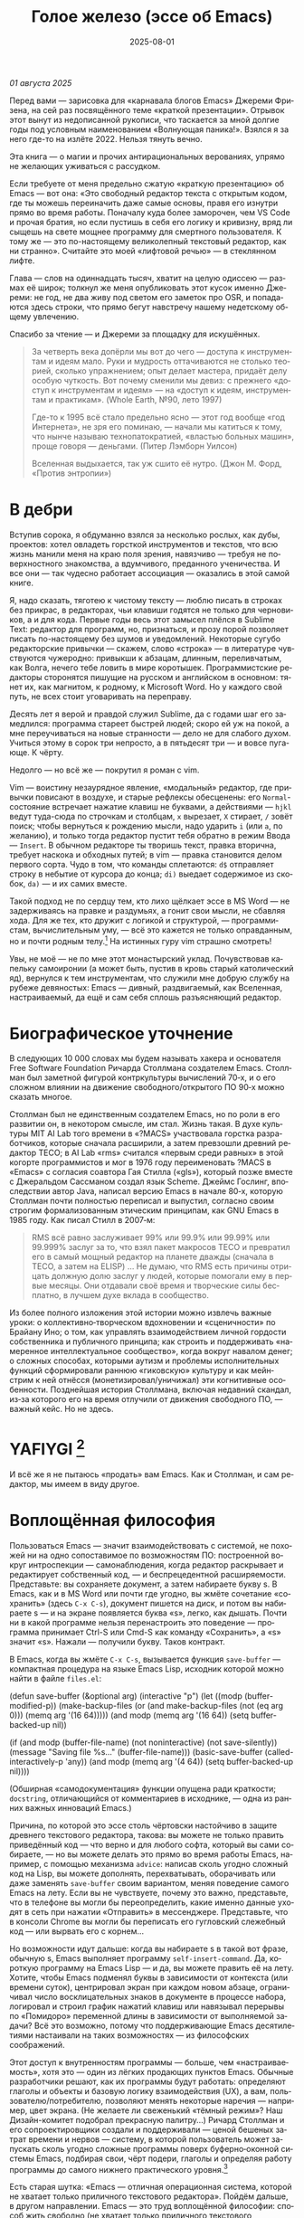 #+title: Голое железо (эссе об Emacs)
#+date: 2025-08-01
#+language: ru

/01 августа 2025/

Перед вами — зарисовка для «карнавала блогов Emacs» Джереми Фризена, на сей раз посвящённого теме «краткой презентации». Отрывок этот вынут из недописанной рукописи, что таскается за мной долгие годы под условным наименованием «Волнующая паника!». Взялся я за него где-то на излёте 2022. Нельзя тянуть вечно.

Эта книга — о магии и прочих антирациональных верованиях, упрямо не желающих уживаться с рассудком.

Если требуете от меня предельно сжатую «краткую презентацию» об Emacs — вот она: «Это свободный редактор текста с открытым кодом, где ты можешь переиначить даже самые основы, правя его изнутри прямо во время работы. Поначалу куда более заморочен, чем VS Code и прочая братия, но если пустишь в себя его логику и кривизну, вряд ли сыщешь на свете мощнее программу для смертного пользователя. К тому же — это по-настоящему великолепный текстовый редактор, как ни странно». Считайте это моей «лифтовой речью» — в стеклянном лифте.

Глава — слов на одиннадцать тысяч, хватит на целую одиссею — размах её широк; толкнул же меня опубликовать этот кусок именно Джереми: не год, не два живу под светом его заметок про OSR, и попадаются здесь строки, что прямо бегут навстречу нашему недетскому общему увлечению.

Спасибо за чтение — и Джереми за площадку для искушённых.

#+begin_quote
За четверть века допёрли мы вот до чего — доступа к инструментам и идеям мало. Руки и мудрость оттачиваются не столько теорией, сколько упражнением; опыт делает мастера, придаёт делу особую чуткость. Вот почему сменили мы девиз: с прежнего «доступ к инструментам и идеям» — на «доступ к идеям, инструментам и практикам». (Whole Earth, №90, лето 1997)

Где-то к 1995 всё стало предельно ясно — этот год вообще «год Интернета», не зря его поминаю, — начали мы катиться к тому, что нынче называю технопатократией, «властью больных машин», проще говоря — деньгами. (Питер Лэмборн Уилсон)

Вселенная выдыхается, так уж сшито её нутро. (Джон М. Форд, «Против энтропии»)
#+end_quote

* В дебри

Вступив сорока, я обдуманно взялся за несколько рослых, как дубы, проектов: хотел овладеть горсткой инструментов и текстов, что всю жизнь манили меня на краю поля зрения, навязчиво — требуя не поверхностного знакомства, а вдумчивого, преданного ученичества. И все они — так чудесно работает ассоциация — оказались в этой самой книге.

Я, надо сказать, тяготею к чистому тексту — люблю писать в строках без прикрас, в редакторах, чьи клавиши годятся не только для черновиков, а и для кода. Первые годы весь этот замысел плёлся в Sublime Text: редактор для программ, но, признаться, и прозу порой позволяет писать по-настоящему без шумов и уведомлений. Некоторые сугубо редакторские привычки — скажем, слово «строка» — в литературе чувствуются чужеродно: привыкши к абзацам, длинным, переливчатым, как Волга, нечего тебе ловить в мире коротышек. Программистские редакторы сторонятся пишущие на русском и английском в основном: тянет их, как магнитом, к родному, к Microsoft Word. Но у каждого свой путь, не всех стоит уговаривать на переправу.

Десять лет я верой и правдой служил Sublime, да с годами шаг его замедлился: программа стареет быстрей людей; скоро ей уж на покой, а мне переучиваться на новые странности — дело не для слабого духом. Учиться этому в сорок три непросто, а в пятьдесят три — и вовсе пугающе. К чёрту.

Недолго — но всё же — покрутил я роман с vim.

Vim — воистину незаурядное явление, «модальный» редактор, где привычки повисают в воздухе, и старые рефлексы обесценены: его ~Normal~-состояние встречает нажатие клавиш не буквами, а действиями — ~hjkl~ ведут туда-сюда по строчкам и столбцам, ~x~ вырезает, ~X~ стирает, ~/~ зовёт поиск; чтобы вернуться к рождению мысли, надо ударить ~i~ (или ~a~, по желанию), и только тогда редактор пустит тебя обратно в режим Ввода — ~Insert~. В обычном редакторе ты творишь текст, правка вторична, требует наскока и обходных путей; в vim — правка становится делом первого сорта. Чудо в том, что команды сплетаются: ~d$~ отправляет строку в небытие от курсора до конца; ~di)~ выедает содержимое из скобок, ~da)~ — и их самих вместе.

Такой подход не по сердцу тем, кто лихо щёлкает эссе в MS Word — не задерживаясь на правке и раздумьях, а гонит свои мысли, не сбавляя хода. Для же тех, кто дружит с логикой и структурой, — программистам, вычислительным уму, — всё это кажется не только оправданным, но и почти родным телу.[fn:2] На истинных гуру vim страшно смотреть!

Увы, не моё — не по мне этот монастырский уклад. Почувствовав капельку самоиронии (а может быть, пустив в кровь старый католический яд), вернулся к тем инструментам, что служили мне добрую службу на рубеже девяностых: Emacs — дивный, раздвигаемый, как Вселенная, настраиваемый, да ещё и сам себя сплошь разъясняющий редактор.

* Биографическое уточнение

В следующих 10 000 словах мы будем называть хакера и основателя Free Software Foundation Ричарда Столлмана создателем Emacs. Столлман был заметной фигурой контркультуры вычислений 70‑х, и о его сложном влиянии на движение свободного/открытого ПО 90‑х можно сказать многое.

Столлман был не единственным создателем Emacs, но по роли в его развитии он, в некотором смысле, им стал. Жизнь такая. В духе культуры MIT AI Lab того времени в «?MACS» участвовала горстка разработчиков, которые сначала расширили, а затем превзошли древний редактор TECO; в AI Lab «rms» считался «первым среди равных» в этой когорте программистов и мог в 1976 году переименовать ?MACS в «Emacs» с согласия соавтора Гая Стилла («gls»), который позже вместе с Джеральдом Сассманом создал язык Scheme. Джеймс Гослинг, впоследствии автор Java, написал версию Emacs в начале 80‑х, которую Столлман почти полностью переписал и выпустил, согласно своим строгим формализованным этическим принципам, как GNU Emacs в 1985 году. Как писал Стилл в 2007‑м:

#+begin_quote
RMS всё равно заслуживает 99% или 99.9% или 99.99% или 99.999% заслуг за то, что взял пакет макросов TECO и превратил его в самый мощный редактор на планете дважды (сначала в TECO, а затем на ELISP) … Не думаю, что RMS есть причины отрицать должную долю заслуг у людей, которые помогали ему в первые месяцы. Они отдавали своё время и творческие силы бесплатно, в лучшем духе вклада в сообщество.
#+end_quote

Из более полного изложения этой истории можно извлечь важные уроки: о коллективно‑творческом вдохновении и «сценичности» по Брайану Ино; о том, как управлять взаимодействием личной гордости собственника и публичного принципа; как строить и поддерживать «намеренное интеллектуальное сообщество», когда вокруг навалом денег; о сложных способах, которыми аутизм и проблемы исполнительных функций сформировали раннюю «гиковскую» культуру и как мейнстрим к ней отнёсся (монетизировал/уничижал) эти когнитивные особенности. Позднейшая история Столлмана, включая недавний скандал, из‑за которого его на время отлучили от движения свободного ПО, — важный кейс. Но не здесь.

* YAFIYGI [fn:yafiygi]

[fn:yafiygi] Акроним от «You Asked For It, You Got It» — «Сам просил, сам и получай». В жаргоне Emacs: «хотел полной настраиваемости — получи всю ответственность за неё».

У Emacs репутация медленного, корявого, древнего, непостижимого, излишне сложного, эргономически катастрофического и просто уродливого. Всё это неверно, хотя понятно, откуда берётся такое впечатление:

- Новички в Emacs делают всё медленно, потому что им непривычно и внешне он аскетичен, т. е. «опорных лесов» для новичков нет
- Его текстовая суровость и непонятный частный жаргон («kill» вместо «cut»? «window» — это не окно?) создают впечатление древнего софта, хотя он постоянно шлифуется
- Последовательности клавиш[fn:3] — напр. ~C‑c C‑a f~, ~C‑x C‑f~ для открытия файла — и непривычны, и громоздки, чуть слишком сложны для частого использования, будто написаны под инопланетные клавиатуры[fn:4] (и руки); эргономика даже базовых команд Emacs кажется безумной, а обнаруживаемость[fn:5] — кошмар
- Элементы UI на обычном языке в Emacs странно другие; все его частные идиомы выглядят сложнее или просто произвольно причудливы по сравнению с консенсусным языком коммерческого ПО. Разделите кадр («кадр (frame)» при первом упоминании; далее — «фрейм») пополам (т. е. на два «окна» — окна Emacs) и «убейте» (закройте, kill) одно — и оба исчезнут по вполне логичным причинам, которые для непосвящённых смысла не имеют[fn:6]
- А для современного глаза визуал Emacs — от стены ASCII в терминале до нелепых вкладок — выглядит некрасиво, а это поднимается от вопроса вкуса до религии у тех, кто под «утончённостью» понимает причёсанный вид и правильные слова, а не работу

Короче говоря, как Дрю Бэрримор, Emacs примерно 50 лет, и он так и выглядит, а пользователи, пришедшие из современного коммерческого софта, — как городские жильцы, которых заставили вытащить микроволновки из розеток и вспомнить про огонь. Микроволновки делают сложное проще, медленное быстрее, плохое терпимее, но без других инструментов они не приготовят хороший обед; к тому же, когда поднимется море и погаснет свет, микроволновка будет бесполезна — разве что домиком для мелких питомцев. Огонь остаётся.

#+begin_quote
Огня не имея, не властвовать.
#+end_quote

И всё же я не пытаюсь «продать» вам Emacs. Как и Столлман, и сам редактор, мы имеем в виду другое.

* Воплощённая философия

Пользоваться Emacs — значит взаимодействовать с системой, не похожей ни на одно сопоставимое по возможностям ПО: построенной вокруг интроспекции — самонаблюдения, когда редактор раскрывает и редактирует собственный код, — и беспрецедентной расширяемости. Представьте: вы сохраняете документ, а затем набираете букву s. В Emacs, как и в MS Word или почти где угодно, вы жмёте сочетание «сохранить» (здесь ~C‑x C‑s~), документ пишется на диск, и потом вы набираете s — и на экране появляется буква «s», легко, как дышать. Почти ни в какой программе нельзя перенастроить это поведение — программа принимает Ctrl-S или Cmd-S как команду «Сохранить», а «s» значит «s». Нажали — получили букву. Таков контракт.

В Emacs, когда вы жмёте ~C‑x C‑s~, вызывается функция ~save-buffer~ — компактная процедура на языке Emacs Lisp, исходник которой можно найти в файле ~files.el~:

#+begin_src elisp
(defun save-buffer (&optional arg)
 (interactive "p")
  (let ((modp (buffer-modified-p))
    (make-backup-files (or (and make-backup-files (not (eq arg 0)))
                   (memq arg '(16 64)))))
    (and modp (memq arg '(16 64)) (setq buffer-backed-up nil))

    (if (and modp
             (buffer-file-name)
             (not noninteractive)
             (not save-silently))
    (message "Saving file %s..." (buffer-file-name)))
    (basic-save-buffer (called-interactively-p 'any))
    (and modp (memq arg '(4 64)) (setq buffer-backed-up nil))))

(Обширная «самодокументация» функции опущена ради краткости; ~docstring~, отличающийся от комментариев в исходнике, — одна из ранних важных инноваций Emacs.)
    
Причина, по которой это эссе столь чёртовски настойчиво в защите древнего текстового редактора, такова: вы можете не только править приведённый код — что верно и для любого софта, который вы сами собираете, — но вы можете делать это прямо во время работы Emacs, например, с помощью механизма ~advice~: написав сколь угодно сложный код на Lisp, вы можете дополнять, перехватывать, оборачивать или даже заменять ~save-buffer~ своим вариантом, меняя поведение самого Emacs на лету. Если вы не чувствуете, почему это важно, представьте, что в телефоне вы могли бы переопределить, какие именно данные уходят в сеть при нажатии «Отправить» в мессенджере. Представьте, что в консоли Chrome вы могли бы переписать его гугловский слежебный код — или вырвать его с корнем…

Но возможности идут дальше: когда вы набираете s в такой вот фразе, обычную s, Emacs выполняет программу ~self-insert-command~. Да, короткую программу на Emacs Lisp — и да, вы можете править её на лету.
Хотите, чтобы Emacs подменял буквы в зависимости от контекста (или времени суток), центрировал экран при каждом новом абзаце, ограничивал число восклицательных знаков в документе в процессе набора, логировал и строил график нажатий клавиш или навязывал перерывы по «Помидоро» переменной длины в зависимости от выполняемой задачи? Всё это возможно, потому что поддерживающие Emacs десятилетиями настаивали на таких возможностях — из философских соображений.

Этот доступ к внутренностям программы — больше, чем «настраиваемость», хотя это — один из лёгких продающих пунктов Emacs. Обычные разработчики решают, как их программы будут работать: определяют глаголы и объекты и базовую логику взаимодействия (UX), а вам, пользователю/потребителю, позволяют менять некоторые наречия — например, цвет экрана. (Не желаете ли свеженький «тёмный режим»? Наш Дизайн-комитет подобрал прекрасную палитру…) Ричард Столлман и его сопроектировщики создали и поддерживали — ценой бешеных затрат времени и нервов — систему, в которой пользователь может запускать сколь угодно сложные программы поверх буферно‑оконной системы Emacs, подбирая свои, чёрт подери, глаголы и определяя работу программы до самого нижнего практического уровня.[fn:7]

Есть старая шутка: «Emacs — отличная операционная система, которой не хватает только приличного текстового редактора». Пойдём дальше, в другом направлении. Emacs — это труд воплощённой философии: способ жить свободно (не хватает только приличного текстового редактора).

Его установки — намеренные и фундаментальные: Emacs — свободный проект под эгидой Free Software Foundation Ричарда Столлмана, организации, посвящённой радикальному тезису: скачав программу, вы должны иметь возможность делать с ней всё, на что способны. Иначе говоря: вы обязаны владеть и контролировать свои данные и своё ПО, а оно никоим образом не должно контролировать вас. Free — и как «пиво», и как «слово» (free as in beer, free as in speech). Способы, которыми Фонд проводит свои принципы, могут показаться драконовскими: например, чтобы внести код в ядро Emacs, вы должны явно (и хлопотно) отказаться от «прав интеллектуальной собственности». Ну, делать правильно — долго.

Emacs артикулирует философию свободы, согласно которой человек не по‑настоящему свободен, если у него нет полной приватности и полного контроля над своими инструментами. Поэтому Emacs прозрачен для изучения и интроспекции до самого голого железа — до нижнего уровня C‑кода. Несмотря на сложность инструмента и среды вычисления, от пользователя ничего не утаивается. Программа специально построена, чтобы обеспечивать такую интроспекцию; она предназначена не столько для редактирования текста — в чём хороша, — сколько для предоставления (воплощения) контроля над вычислением, прямо противоположного современным «огороженным садам». (Попробуйте достать сторонние запчасти для своей Tesla.) Эта установка жизненно важна и крайне необычна в нашу эпоху, когда и аппаратные хакеры, и позёры носят футболки «I VIOLATE WARRANTIES» как знак гордого несогласия. Но она полностью в духе 70‑х — движения за освободительные персональные вычисления, за создание и распространение инструментов для роста человеческого здоровья и возможностей, а не для выжимания из нас рекламных денег. (Силиконовая долина просто отказалась от этого этоса, что одна из причин, почему создатель Emacs Столлман вызывает насмешки позёров.)

Вы можете сыграть в «Тетрис» в буфере Emacs, потому что возможное — дозволено; и да, по какой‑то дурацкой причине «Тетрис» встроен. 
(Попробуйте ~M‑x tetris~.)[fn:8]

Мы говорим о сложной программной системе — по сути рантайме Lisp, то есть программе для запуска других программ — у которой мощный редактор текста — главный, но не единственный смысл.

#+begin_quote
Я вижу Emacs по сути двумя вещами: программируемым рантаймом и маяком свободного ПО. (Мурило Перейра)
#+end_quote
Задача программы — дать, обеспечить эмансипирующий опыт автономных вычислений. Сознание — это то, что делают тела, а инструменты расширяют связку «тело‑ум»: контроль над инструментами[fn:9] — это свобода.

Даже если вы не считаете вычисление разновидностью «внешней не‑нейронной когнитивной деятельности» — а уж тем более если считаете, — Emacs можно понимать как уникальный инструмент свободного мышления, то есть воображательного усилия, ограниченного только мастерством владения средствами и техниками, наделённого силой и не принуждаемого. Непроницаемый для непосвящённых, со своими сложными «заклинаниями», Emacs обнимает техники когнитивного преобразования, не сводящиеся к земной задаче «редактирования текстов». Вы не по‑настоящему пользуетесь программой, пока не начнёте думать, как она — после чего трудно представить, что вы будете пользоваться чем‑то другим, если только не вынудят, потому что прочий «подобный» софт скован более‑менее благонамеренными рамками заданности и продаёт часть свободы за мгновенную пользу, то есть меняет полноту на удовлетворение. Emacs таков по философским причинам, и, оставаясь верным своим (то есть ФСФ, то есть Столлмана) принципам, он умудряется одновременно артикулировать систему убеждений и быть, без шуток, мощным инструментом, которым приятно пользоваться и овладевать. Когда старые волки всерьёз заявляют, что Emacs — единственная программа, которая им нужна в рабочий день, они имеют в виду, что это целая система (по сути «операционная система»), под сенью которой можно выполнять и прочую деятельность. Способ бытия.

Программист/ворчун Стив Йегги как‑то описал Emacs как

#+begin_quote
нечто среднее между Блокнотом Windows, операционкой с монолитным
ядром и Международной космической станцией… (Стив Йегги)
#+end_quote

…но другой сорт зануды, пожалуй, вспомнил бы не МКС, а замок Горменгаст — строение‑мир, инверсный дворец памяти, где метод loci не только запоминает, но и производит гротескную странность. Накапливается десятилетиями, едва держась как угасающая империя (или как орбитальная лаборатория), будто автокаталитичен, способен порождать внутри новые странные реальности. Бесконечен и едва самосодержащ.

(Мне вспоминается «Эджвуд» Джона Краули, мир «Пиранези» Сюзанны Кларк, дом Навидсонов — или LambdaMOO и его объект №17, Гостиная.)

И теперь, если вы с нами на протяжении «настоящей работы», вы снова должны подумать о «магии» — в частности, о магии как воображаемой (анти)системе. С акцентом на самоопределении, само‑перекройке, интроспекции и «любви под волей» вполне естественно рассматривать Emacs как разновидность магической системы — целую альтернативную область, требующую труда для осмысления, — и, однажды осмысленная, способную породить что угодно. Им можно править текстовые файлы, даже на человеческих языках,[fn:10] но это всё равно что «пользоваться магией», чтобы «сотворить приворот». Привороты — побочный продукт воображаемой трансформации мага; и если что вам нужно от магических изысканий — это чтобы кто‑то в вас влюбился, есть инструменты гораздо лучше, например внимательный живой разговор. Требуется много труда, чтобы Emacs «просто работал», но так и должно быть: изучение Emacs — как изучение Lisp или латыни, тантры или тарантеллы — само по себе не решает задач, а открывает новые способы их решения. (Скорее это мечта компьютерного учёного, чем прикладного инженера.) В Lisp нет «синтаксического сахара» — он ничего не прячет под собой, как лодка с прозрачным дном. На латыни уже не говорят, но почти все на Западе говорят на языках, к которым она открывает вход. Медитация не «сделает вас спокойным», но она может помочь понять, как обрести покой. Сила инструмента в том, что сильнее становитесь вы — более готовыми/способными взять подлинную ответственность за творчество, то есть более свободными.

Любое заклинание накладывается на заклинателя.

Магия «не работает», мы повторяем, — но она работает. Точнее: как только вы настроите свои dotfiles (сознание, магическую систему, набор инструментов) «как надо», вы сможете сделать всё, что изначально хотели, — но интереснее то, чего вам начнёт хотеться внутри этого, то, что вряд ли представит кто‑то hors-texte (даже если «вне текста» и есть).[fn:11] То, что становится возможным лишь в погружении, после (не)правильных инкантаций, открывающих нужное состояние. Вы отпускаете прежние желания и страх оценки — и обнаруживаете, что способны вообразить больше, чем знали. Отсюда различие между индустрией «персональных компьютеров» и движением «персональных вычислений»: первая — о покупке и использовании инструментов, второе — о трансформации и расширении «я» через их применение, о реализации человеческого потенциала… и как «побочный эффект» — о снижении тяги покупать дорогие потребтовары у обычных хищников. Почему, как думаете, Они убили это движение…?

* Текстомиры

#+begin_quote
Вот так он видит всё время, каждый день. Будто тут только мы, внутри, вместе. … И у нас только мы и есть. (Лекс Лютор)
#+end_quote
В 1995‑м я взял летний курс в Джонc Хопкинс под названием «Исследования текстовой виртуальной реальности» — о странных последствиях тогда ещё новых онлайновых «мульти‑юзерских подземелий/доменов» (MUD) — по сути многопользовательского Зорка в реальном времени. Набор чтения включал Скотта Букатмана, Марка Дери, «Нейроманта», «Виртуальное сообщество» Рейнгольда, «Изнасилование в киберпространстве» Диббелла. Вкупе с тем, что я читал тогда в свободное от пары время (Millennium Whole Earth Catalog, Principia Discordia, Revelation X, Usenet, ранняя Сеть) и с вызывавшим раннее половое созревание НФ‑скинфильмом «Особь» с канадской моделью/актрисой Наташей Хенстридж — это был опыт, изменивший жизнь.

В компьютерном классе JHU я узнал термин «multi‑user shared hallucination» («коллективная общая галлюцинация») или «MUSH»; изначально это было обозначение варианта MUD‑сервера, но в «настоящей работе» я употребляю его в разных контекстах, потому что — прямо скажем — он может описывать почти всё мне интересное, всё хорошее и клёвое. Хотя в курсе мы рассматривали прежде всего MOO (MUD Object‑Oriented), в те головокружительные дни Whole Earth ’Lectronic Link и «Декларации независимости киберпространства» Барлоу было логично воспринимать сам киберпространство — и глубоко странные культуры, самоорганизующиеся вокруг него — как одну и многие разновидности общей галлюцинации, распределённые техномагические эксперименты на границе виртуального пространства (внутреннего пространства/головного, не только сетевой подложки или словесной среды) и «мяса». Киберпространство было фантазией, ставшей действительностью — или, во всяком случае, сюр‑реальностью, напряжённым актом воображающей воли: сейчас это звучит глупо, но тогда смыслнее было говорить именно в таких терминах, насыщенных магическими возможностями, чем соглашаться на коммерческие или государственные предложения ограничить или присвоить эту границу‑песочницу для связанных умов. Конечно, эмансипаторные возможности раннего киберпространства сами были общей галлюцинацией, ср. также «шестидесятые» vs 1960‑е…

Любой акт коллективного рассказывания историй или фантастического созидания — партия в D&D или Nomic, магический ритуал, киберсекс, связь через доску Уиджи или таро, выдуманный диалог на форуме, политический митинг, импровизационная музыка или комедия — можно (нужно) мыслить как разновидность инкантации или волевого психотропизма: коллективная общая галлюцинация. В «настоящей работе» термин «storygames» применяется к некоторым оккультным практикам (напр. «чэннелинг» на доске уиджи у Джеймса Меррилла и Дэвида Джексона); здесь хочется подчеркнуть именно текстовую связь между такими технологиями — то, как разделённые миры, сделанные из слов, — точных и расплывчатых, индивидуальных и коллективных, формальных, лирических, музыкальных — похожи на магическую практику в том, как они деформируют восприятие и мышление вокруг фантастической реальности. Мемориальная словотворческая работа на расстоянии. Мы можем быть пересобраны из нереального вещества: помню, я расплакался, временно удалив своего персонажа на LambdaMOO где‑то в районе миллениума — актом набора команд для прыжка с воображаемой скалы у дома Лямбда; помнится, это было похожо на чью‑то смерть — не совсем «человека», но и не просто «аккаунт на чат‑сервере». Помню, как читал «Вирикониум» под Chip‑Meditation в лобби отеля Disney World, потом катался на «It’s a Small World» и думал — знал, — что мы провалились в историю, плывём через одушевлённые руины Вечерних Культур, и сам Харрисон (тегеус‑Кромис? или Великий Каир?) должен был проехать по тому же туннелю воображаемо, если не телесно; история, ещё не рассказанная, как‑то снова рассказывалась…

~keyboard-quit~ Чёрт, где это я? ~pop-to-mark-command~

В повседневном использовании Emacs есть качество призрачного лабиринта — звучит нелепо, но по‑честному оно так и ощущается — что связано мало с функцией программы и многое объясняет в её загадочной притягательности. Её культе. Причин полно: близость к древнему двигателю, непостижимые внутренне‑логичные движения руками для вызова команд, периодическое внезапное появление и исчезновение временных буферов, знание, что Emacs медленно обволок столько других программных систем («а что если мы сможем твитить прямо в редакторе? а если редактировать изображения?»), не теряя голода, аскетичный вид, сочетающийся с немыслимым богатством возможностей — чистая талассофобия — или, может, просто то, что Emacs в терминальном окне выглядит и ощущается, как «лабиринт из одинаковых извилистых ходов» из Zork. Отчасти это Emacs говорит на визуальном языке своего времени и места, невольно напоминая Zork (1977), Rogue (1980), MUD1 (1978). Издалека, спустя десятилетия, Emacs и прочие текстомиры обретают археофутуристическое качество — как увидеть иероглиф R2D2 на каменной стене гробницы Ковчега Завета. Читается как запись обо всём мыслимом в ином моменте, как «Греческие мифы» Грейвса — вариорум‑моделирование чужого ума: Emacs — виртуальная реальность. Точнее, текстовая VR; снова 1995, если я вообще оттуда уходил…

Язык команд LambdaMOO или Zork прост до неприличия — S, чтобы GO SOUTH, SAY ABC, чтобы сказать «ABC» слушателям — но как миф, глиф, «И‑цзин» или Lisp он намекает на скрытую имплицитную систему; это «миростроительство» инструментарного уровня, а не описательного или ссылочного — раскрытая структура аффордансов. Кто говорит «парсерзмеиным», мыслит мыслями парсера; парсер учит вас, как с ним говорить, что/как хотеть сказать, границам произносимого. Чертит дугу магического круга, сочетаемые ангельские руны. И вы стремитесь к настолько реальному опыту, насколько готовы — на какой глубине погружения. Ключевой шаг к мастерству — решиться испытывать эти границы, тестировать VR, пока не упрётесь в пузырь‑границу Трумана (границы фикции; четвёртую стену) — и, услышав полый голос Кристофа «ДУРАК», повернуть назад и на время снова стать историей — остаться частью магии, ставшей вашей, практики в новом знании. Учить новые правила, новый язык. (Субтайтл Zork III — «Dungeon Master», и угадайте, чью работу вы берёте на себя, когда выигрываете игру?)

#+begin_quote
Я покажу этим людям то, чего ты не хочешь, чтобы они видели. Я
покажу им мир без тебя… (Томас Андерсон)
#+end_quote

Мне нравится думать (должно быть так!) о «системном воображаемом» — игровой, искусной установке на парсинг и контроль динамики сложных систем, напр. в SimCity или, скажем, Nomic. Цель таких игр, я бы сказал, — «думать как система»: нащупать соответствие между вводом участника и откликом системы и применять его бегло, обитая в вынесенном когнитивном аппарате;12 может, яснее сказать: «чувствовать себя системой», соединиться с «вторым умом» в силиконе и ощущать поток информации как пульс, как хотение. Подумайте о «цеттелькастене», о симстим‑деках бритворукой Молли в «Нейроманте», как хакер Кейc (как и дьявол Смит в «Матрице») тащится от того, что занимает её тело… слёзы освобождения, когда Кейc вырывается из тюрьмы собственной плоти в абстрактный (бестелесный) ум матрицы у Гибсона или в заменитель сенсориума симстима. Мне хочется верить (и чем раньше, тем лучше!), что мы всё ещё говорим об Emacs. В симулятивной игре «заимствованный» ум‑тело нечеловеческий, и соматическое — даже эротическое — наслаждение в восшествии/восприятии чуждой мыслящей системы за пределами антрокатегорий. Мы узнаём эту логику блаженного диалогического подчинения в «мистическом разговоре» поэта Руми13 с его наставником Шамсом Тебризи — или (если вам ближе так) в том, как Пол Муад’Диб поглощает и вбирает свою предковую линию, мужскую и женскую, испив Воду Жизни. Молодые читатели, если такие есть: помните, как Люк говорит Рей «В тебе теперь живут тысячи поколений», и дальше она получает сверхсилы, но убивает своего парня на расстоянии и заканчивает фильм одна в пустыне среди призраков…? Психоделическое видение — антисистемный взгляд — делает вас странными, а это стоит. «Вот граница — и цена бессмертия».14

Работая на грани системы, уверенно на незнакомом языке — в зоне ближайшего развития — ощущаешь головокружение открытия и неизвестности за пределом привычной способности, щепотку ужаса под кожей; смелые не лишены страха, они смотрят ему в лицо. Прирождённая многозначность текста/слова создаёт забавную размытость у края текстомира. То же с лоу‑фай графикой, гулким звуком: чем менее точно медиум воспроизводит сообщение, тем больше ответственности на получателе за сотворение смысла — воображательное конструирование сообщения и стоящих за ним намерений: «сотворение» одновременно «узаконяет‑устанавливает» и «наполняет влагой». Вы сливаетесь с сообщением. Тайна в природе текста, в зазоре «медиум/месседж», и текстомиры — потому что они и есть и неизбежно не есть целиком на странице — всегда звучат/пахнут/видятся очень похоже на вас, Читатель(ей). Вы читаете тайну в бытие, в зазоры собственного восприятия и понимания; в интерактивном союзе с текстом (лексический «второй ум», внешняя система) вы затем переживаете эту тайну как конституирующую вас; всякий акт чтения или иной работы со словом опирается на надежду подобрать язык «достаточно правильно», не зная, что будет вызвано, если наложенные системы словоделания и смысла (явный и скрытый сон) чууууть не совпадут. Или совпадут. Вот странная мощь виртуальных мир‑слов: как они вцепляются в ваше воображение, вовлекают вас в сговор. Хотите вы того или нет.

Что такое группа без символов? Символы — вот размах.

Двадцать шесть букв, десять цифр, пригоршня завитков и черт, табуляция/слэш — из этого кривого дерева сделать мир? Порядок? Научить машину, что делать, как хотеть? Наложить чары? Телетайп? Рассказать историю?

~M‑x yank-pop~?

Это качество — кидать монетки в темноту, чтобы понять, откинут ли их назад призраки; нащупывать набор тайных правил воображаемой трансформации, нажимать кнопки на заброшенном звездолёте вдруг вдруг, чтобы он запустился и, может, долетел до древнейшего света во Вселенной; крутить ручку радио как раз так — свойственно вчерашним виртуальностям. Новому миру руин требуется иное — «дружественная потребителю» переводимость/адаптируемость для внешних рынков или эквивалент. Режим обучения или проваливай, tl;dr. Нет рынков для тайны; нет времени для мечтаний — это принадлежало менее продуктивному старому миру.

Я ожидаю, что оно заработает «из коробки».

Я ожидаю нулевой задержки.

Я ожидаю отождествления с героем. Уверен, автор тоже.

Скажи мне, о чём будешь говорить, потом скажи, потом скажи, о чём сказал.

Проведи меня через самообучающиеся занятия.

Дааа, мне это нужно через час, спасибо.

…всё это — полная противоположность плодотворной неточности магии, как порнография — противоположность эротике, а «спойлер» — «истории» (удивлению). Как система — софт, текстомир — чья цель решать за вас (ради вашего же блага), какие вопросы можно задавать, какие проблемы можно/нужно решать, — противоположность системе, цель которой — дать вам свободу, не зная, к чему это приведёт, если вообще приведёт. Доверяет вас морю. Свиваться со странностью системы — это и есть смысл («сначала изучи работу ~kill-ring~»), как и возможность вплести свою маленькую жизнь в другого человека и вокруг него — зачем ещё любить. Союз с другим, узнавание, резонанс, регуляция, ревизия.15 Значимая автономия — чудовищна, как сказал чьей‑то брат или другой — даже более чудовищна, чем печатать ~C‑x C‑f~, чтобы открыть файл…

Оно прямо здесь, ~defun save-buffer (&optional arg)~ — прямо тут, ответ иллюстрирован: «киллер‑фича» Emacs — интроспекция и ужасная свобода, которую она даёт: сделай своим, сделай собой, почини, сломай, узнай, иди дальше и внутрь — и когда мы говорим «Да, конечно, оно так, конечно, магия — это набор инструментов для достижения внутреннего зрения/понимания, то есть самопознания», хочется, чтобы все эти термины резонировали друг с другом. Надежда на язык осмысления и самоконструирования: интроспективное наделение силой.

Мы же говорим просто о «свободном софте». Свобода как нахождение.

* Эксплицитность

Сейчас поговорим об эзотерической философии. Но сначала пожалуюсь на посудомойки.

В старину вы покупали, чёрт возьми, посудомоечную машину — и вместе с ней получали схемы. Если ломалась — можно было попробовать починить самому, и в бумагах была гарантирована сама принципиальная «познаваемость» того, что происходит внутри, если немного постараться, — плюс расширяемость или открытость к модификациям, если амбиции позволяют. Речь не только о том, что в приборе не было компьютера, а о том, что школьный труд (и папа) подготовили вас к тому, чтобы сунуть отвёртку во внутренности. Не менее важно: вы могли заменить детали сами, не нарушая священную Гарантию. Ожидалось, что машина будет мыть посуду, но вы были способны и обязаны понимать машину хотя бы в общих чертах. У вас был бы гаечный ключ, и вы знали бы, для чего он.

Мир в целом был устроен так. Теперь — нет, отчасти потому, что софт повсюду и он непостижим для нормального человека, отчасти потому, что корпоративные хищники знают: на подписках и сервисе они заработают больше, чем на готовых продуктах. (Нет смысла открывать Prius, чтобы «посмотреть двигатель»: это компьютер, обёрнутый машиной, и производитель физически ограничивает доступ к начинке, чтобы брать за Авторизованный сервис сколько захочет.)

В современном мире, где большинству потребителей и всем «молодым взрослым» комфортнее платить социопатам за ограниченный доступ к потоковой музыкальной библиотеке, чем владеть физическими носителями, и почти вся телекоммуникация происходит в «огороженных садах» корпораций — где «творческие инструменты» используются преимущественно для потребления (ремиксы, фанфик, «мемы»), а не для рискованных попыток новой самовыраженности — интерпасcивное потребление и ожидается, и всё чаще исключительно допускается. («Интерпассивность»: попросить DVR «посмотреть» телевизор за вас, чтобы вы могли больше работать, не боясь пропустить «свои» шоу.)

Когда нормисы хвалят технологию за то, что она «просто работает», они вкладывают в это не то, что инженеры. Для нетехнических людей «просто работает» — значит «позволяет продолжать не думать». Удачная потребительская техника должна впечатлять, а не наделять силой; часто достаточно произвести впечатление — и доверчиво‑некомпетентный решит, что «оно просто работает». Понимающие люди употребляют фразу иначе — чтобы похвалить надёжность, прочность, функциональность: «просто работает» — это когда можно рассчитывать на верный полёт в любую погоду, освобождая людей не для отдыха (будьте серьёзны!), а для другой работы.

Пожалуй, это ключевое различие: для одних ценна технология, позволяющая делать больше — эффективнее и результативнее; для других — технология, позволяющая делать меньше в абсолюте. (Мудрые люди16 ценят и то и другое, знают, когда что важно, и не путают бездействие с досугом.)

Сравните безобразный, но чудовищно мощный язык взаимодействия Emacs с запоминающимися «горячими клавишами» и жалко ограниченными возможностями обычного редактора. Сравните отлаженную плавность древнего дедовского перочинного ножа, как он выскальзывает взмахом кисти, — с неохотным ходом мультитула, купленного для продолжающегося «дед‑косплея», но используемого только, чтобы вскрывать коробки FedEx, да и тот вы чаще оставляете дома, потому что он портит чистую линию ваших дизайнерских «тактических» брюк… Это разница, соответственно, между функциональными инструментами и театральными реквизитами, между миром, который требует некоторого вложения энергии для плавного хода, но может стать красивым — магическим, — и миром, где жить легко на поверхности, но невозможно в долгую: платишь собой и корродируешь душу.

Инструменты, позволяющие делать работу сложнее и лучше, — благословение; инструменты, делающие жизнь легче, но хуже,17 — другое дело, даже если нас с детства учат ценить именно их.

Выбирая формы и инструменты, которые делают возможным «быть правым» за «цену» испачкаться, попыхтеть или столкнуться с невообразимым ужасом крутого порога вхождения, мы соглашаемся жить с тем, что ты «неправ», не в такт «обычному опыту» — и даже своему внутреннему Чувству того, как «должно быть», выведенному во внешний суперагент. «Настоящая работа» постоянно отстаивает неуютную, но напряжённо‑плодотворную двойственность, общую странной мысли и намеренной практике — чувство «в мире, но не вполне от мира». Это и есть участь художника. Пройти мимо лёгкого удовлетворения к глубокой полноте значит отвергнуть манию удобства в ядре нашей светской потребительской государственной религии — и принять, не без риска, альтернативную реальность вне консенсуса.

(Легко мне рассуждать, конечно, из нашей хорошей квартиры в благоразумном городе с электромобилем на собственной парковке.)

Наш разговор о верующих, ведущих «две книги», связан с этим чувством «принадлежности‑отчуждения»: молящийся должен жить с тем фактом, что есть существо, которое слушает и отвечает на его молитвы — а именно/только его же ум, — и потому невыносимые фикции и метафизические нелепицы организованной религии на земле неизбежно уступают место неортодоксальной индивидуальной практике — близким личным отношениям с внутренним «кем‑то», кого нет, но кто помогает нам в нужде — и потому подлинная жизнь верующего повсеместно — жизнь «удовлетворённой неудовлетворённости». Преднамеренная жизнь с/в открытых вопросах и неубранных парадоксах — вместо (продаваемых, но ложных) «удовлетворяющих ответов» — может привить иммунитет к некоторым тупым идеологическим нажимам, но это страшно, одиноко и бьёт по яйцам — хорошо хоть церкви дают социальные компенсации за ужас, через который их системы веры протаскивают адептов.

* Доступ к инструментам

Emacs — это ставка, которая не сыграла, на будущее, которому никогда не дадут случиться. Он воплощает обаятельную, но ошибочную веру, что создание инструментов, делающих людей свободнее, породит движение к свободе. Если бы его делали панки, а не хиппи — не учёные и инженеры, жившие в наивной меритократической надежде, — возможно, движение, которое он представляет, смогло бы требовать, а не напоминать.

Каждый раз, садясь за компьютер и открывая Emacs, я вхожу не в «будущее», а в исчезнувшее будущее исчезнувшего прошлого — и мне даётся доступ к непревзойдённой силе — и от этого у меня разрывается сердце.

* Имплицитность

Вам продают посудомойку или машину, или компьютерную программу — и цена того, что вам не придётся чинить это самому, когда сломается, в том, что чинить вам не позволено. «Защита», которую якобы даёт гарантия, — не для вас, а для компании: гарантия существует, чтобы её нарушать, как закон о наркотиках, ставя вас в положение нарушителя, что освобождает Их от каких‑либо обязательств вам помогать. Она производит лишь нарушения. Гарантия описывает их ответственность так, чтобы обычные разумные действия освобождали их от неё; потому их юристы так хорошо оплачиваются. Ваша работа — оставаться зависимым, и ваша награда — инфантильное «счастье». Ваша другая работа — молчать.

Один из ключевых догматов/симптомов метастатического капитализма: если вы не владелец бизнеса, вы не решаете, чему быть в мире — «создание» понимается как производство и принадлежит исключительно капиталу и его смотрителям/слугам; владельцы, инвесторы решают, что принадлежит. «Мейкерам» дозволено печатать на 3D‑принтере безделушки, подставки для ноутбука, крючочки для полотенца у плиты, неденоминационные подарки для воспитателей их детей в Монтессори и т. п. Им позволено быть дарителями; им запрещено менять или ставить под вопрос данное. Выйти за пределы этого буквально производимого консенсуса, «сойти с сети», — значит жить «неправильно»; один из худших проступков против консенсусного порядка — попытка расширить круг возможного, познаваемого, делаемого, не монетизируя это и не делая любые новшества/создания легитимными для капитала. Хороший гражданин «заложил бы чёрный ход». Вам уж точно не положено действовать свободно, т. е. аутентично, в анти‑творческом, хищно‑ассимиляторском порядке; порядок дан, разве не ясно? Им нужно, чтобы осмысленная автономия оставалась буквально немыслимой, и поэтому все по‑настоящему свободные переживания клеймятся (более или менее тонко) как — ну, возьмём репрезентативный набор — «медленные, корявые, древние, непостижимые, чрезмерно сложные, эргономически катастрофические и просто уродливые». Ещё: грязные, опасные, странные, бредовые, немодные, неутончённые, анархичные, проблемные, вредные…

А уродство — хуже всего: оно оскорбляет вкус Надзирающего Ока.

«Внешние» опыты вызывают неприятное напряжение — по объективно биологическим и по дурным, управленческим соображениям. Сила контрапозитивного мышления: Если ты достоин управлять собственной жизнью — ты был бы богат. Если ты способен думать сам, мы бы, конечно, дали тебе разрешение — а если ты справишься с ответственностью за эту машину, все уже будут знать, потому что мы им сказали. Ты там, где должен. Рядом.

Думать иначе — пасть жертвой бреда, гордыни, фантазии, «магического мышления». Это чудовищно, мерзко… как Ричард Столлман, скажем.18

Пока производственные процессы тщательно управляются и предсказуемы — ср. гипероптимизированный голливудский конвейер, который больше не способен выпускать ничего, кроме сиквелов, — именно неопределённость и неустойчивость творческих практик делает их воображательно плодородными; взрывной рост — взрывной, созидание — риск. «Тот опасный элемент»: страшная возможность стирания категорий, мир под ногами вдруг переворачивается, становится достаточно большим, чтобы нас съесть, зеркально‑изменчивым. Мы, обезьяны с инструментами, инстинктивно тянемся к опыту «вне категорий», неузнаваемому «ощущению во рту», тотальной странности — привычные дневные «я» сдуваются пеплом — но это и страшит: пройти сквозь сумерки внутрь/наружу в нечто (в другого нас), заново сотканное ночью. Tierce de picarde мультивселенский приличный инверс — ой оставьте, Джеймзи, лишь чуточка всевеселья. Всем нужен иногда визит к экзистенциальной опасности, но к ночи (рабочей, школьной) хочется защиты от такого тёмного искусства. Кто‑нибудь, заберите у меня ключи: мне нельзя доверять.

Ну… а есть люди, готовые сделать пребывание в двойном‑секретном промежутке своей работой — некоторым милее равновесие (equipoise), чем поза (poise). Готовые вкладывать труд в сам «магический труд», исследовать создание инструмента, а не только пользоваться им. В когнитивной сфере — скажем, серьёзная медитация, развитие памяти, нейропоп‑наркотики, если уж очень; взлом сознания. «Второй ум». (Считайте, я здесь напрашивался на очевидные параллели с Emacs и магической работой.) Ино: «касательные способы атаковать проблемы… во многих смыслах интереснее, чем прямой, лобовой подход». Звучит как куча работы, но вы же с нами не сделали Another Green World. (Если это читаешь ты, Брайан — стукни раз для «да»…)

Вместо инструмента, который сводит мир к управляемости, вообразите метаязык для описания и конструирования инструментов, целую платформу — подумайте о том, как Фил Хайн решает, с какой тульпой слиться сегодня и как добиться союза, не зная, что получится. В любом случае будет большим. Вы кидаете монетки в темноту, и если даже одна из тысячи вернётся, вы сделали первый шаг в больший мир.

Парень‑фермер сказал: «Знаешь, я и вправду кое‑что почувствовал. Я почти видел…» Давайте же, наведите к чёрту «категориальную ошибку»: оставайтесь непереводимыми, непродаваемыми. Свободны — свободны как слово, как радикальность, как в «Free your mind and your ass will follow», как в «Разве ты не видишь ничего, что хотел бы попробовать?» Прекрасное создание, которому не хватает только приличной категории.

Инструменты для интроспекции, а не телекоммуникации.

Говорят (кто?), что заклинания и молитвы не работают, но молитвы и заклинания — технологии интроспекции и психотропизма с социальным действием как побочным эффектом; конечно, они работают — они просто не творят чудес, да и ничего не творит, ладно уж. Не стоит требовать от магии мирского стандарта — или сравнивать нож с кузницей, а МКС — с тщательно курируемым дизайнерским «Приложением для Авторов».

Трансгрессивное напряжение — сущностно для творческого исследования и магической работы, это нервный задор копания под консенсусными категориями, зарывания слишком глубоко, чтобы быть «узнанным» — а современная потребительская антикультура отрезает эти ощущения «из благих побуждений». Могилёвы на вынос. Система19 оправдывает «оставаться на месте» в материальном нулевой суммы тем, что делает «междусть», временность и некрасивую автономию грехом, формой падения. «Выпасть из шага», не поспеть (ведь как можно отказаться?) за соседями Джонсами. Но вместо ритуальной сдачи чужой трусости вы можете говорить или ~self-insert-command~ свои слова силой; мы могли бы ковать «я», а не безделушки, выбирать гражданскую субъектность вместо потребительского довольства. Мы можем вести две книги — чтобы было что показать тем тревожным доброхотам, которые держат свои монетки «в безопасном месте» и не желают слышать про призраков, лиспы и «экстатхи стттранных синтттезов»…

* Двойственность

Базовая идея в программировании: «функция» или «подпрограмма» — набор инструкций, часть большей программы, которую может вызывать («звать») другой код — имеет возвращаемое значение, полезное вызывающему коду. В адресной книге может быть подпрограмма alphabetizeContacts(contactList), получающая список имён contactList на вход и возвращающая (выводящая, передающая) его же, но отсортированным, — вызывающему коду. Идея в том, что любая часть программы может вызвать эту функцию, зная, что ей передать и что получить; более того, внутренности alphabetizeContacts() можно менять, не ломая общий поток, если функция по‑прежнему ожидает список контактов и выдаёт отсортированный список. Среди прочего, когда функция возвращает значение, машина знает, что она перестала вносить изменения. Возврат — своего рода гарантия, контракт.

Помимо возвращаемого значения подпрограмма может иметь побочные эффекты — и это то, как звучит. Она может показать что‑то пользователю, увеличить счётчик — массу дополнительных действий, явных или нет. Отладка сложной программы часто означает трассировку и управление побочными эффектами, поддержание течения программы чистым и обозримым; искусный дизайн — это дисциплины инкапсуляции и абстракции, аккуратное управление «состоянием» — не только в бытовом смысле «что, по мнению пользователя, происходит?», но и в техническом «каково значение каждой переменной, что и где хранится в памяти?» «Состояние» — это отчёт о «внутримире» программы — надеемся, познаваемом, но возможно и нет.

Важнейшее: функции и программы часто пишутся так, что то, что они «на самом деле делают» (в бытовом смысле), — строго побочный эффект их формальной, определённой цели. Как именно информация попадает на разные экраны может быть неважно для внутренней логики — поэтому код отображения — отдельная забота, — но без него программа бесполезна для человека. Иными словами, «побочный эффект» — это деятельность, не схватываемая «идентичностью» создающего процесса, но при этом могущая быть центральной для его роли в мире.

Главное — не всегда главное.

К слову о главном: функция ~main()~ в программе на C — главный процесс по умолчанию, ограничивающий (так сказать) вселенную программы — возвращает целое число: вверх или вниз, теоретически — индикатор удачного прогона или второго варианта. Или число, или ничего. Некоторым людям захочется видеть в этом исчерпывающее описание всякой физической деятельности Вселенной; как только усвоишь идею «абсолютного нуля», температуры, при которой всё движение прекращается (-273.15° C, с поправками на эмпирику), в финальном ~return 0~, завершающем прогон, есть что‑то слегка жуткое…

(Правда, в вселенной C return 0 — хорошие новости; другие коды возврата — вероятные симптомы непотребства, как шаркающие шаги в тишине после Большого Схлопа…)

«Настоящая работа» употребляет термин «побочный эффект» именно так, потому что магия20 — это сплошь побочные эффекты. Один из наших стержневых тезисов: для индивидуальной и коллективной психической здравости нам нужно распознавать и пользоваться дистанцией между явными, «сознательными», именованными действиями и побочными эффектами — иногда прикрытыми фиктивной надстройкой — которые на деле составляют большую долю работы нашей жизни. Это альтернативная версия темы «двух книг» в «настоящей работе», указывающая на намеренную деятельность, невидимую даже для исполняющего её ума, потому что она нарушает структуру ожиданий этого ума. («Всякое видение — это видение‑как»; мы не видим того, чего не знаем.)

Подумайте, как молитва будто бы «проваливается», потому что никто, кроме нас, не слушает — нет возврата, так сказать; пустота — хотя смиренное признание и есть цель деятельности, её психологический источник ценности. Эта ценность трудна для стороннего наблюдателя, а «фиктивная надстройка» по имени «Бог» может скрывать эту психологическую работу и от самого молящегося; на самом деле так и лучше — иначе он мог бы не дойти до исповеди. Аналогично, развязка сюжета выглядит «результатом» или выплатой выдуманной машины‑функции, но её побочные эффекты — внутренние циклы напряжения и разрядки, последовательные и параллельные позы читателя: удивление, подчинение, суд, рассуждение, отождествление — вот реальная субстанция отношений читатель/фикция, а не «счастливый конец» как return 0 внизу горки.

Вот почему подло и глупо спойлерить финалы — другим или себе — вмешиваясь в непрерывный и намеренно выстроенный эмоциональный контур. Мы читаем, чтобы быть меньше истории, быть внутри, а не чтобы «получить и владеть» сведениями о сюжете — иначе нам и история не нужна, хватило бы синопсиса. Нужно сопротивляться соблазну обокрасть себя — не только в откровении, но и в догадке. Смирение наделяет силой.

Нам нужна рабочая психология магии и бессмыслицы.

Пользуясь инструментом вроде молитвы или Emacs, или медитацией, или (чтением) романа, пользователь (проситель, вопрошающий) прямо уделяет внимание доступному интерфейсу, внешней надстройке, в то время как глубинная работа идёт вне поля зрения. Вы открываете книгу, чтобы узнать, что будет дальше, но чтение, удивление, размышление трансформируют вас, переводят и расширяют; вы фокусируете внимание на дыхании, свечном пламени или мантре, чтобы сфокусировать внимание, — в то время как означивание распадается; вы просите Бога, а затем отвечаете сами; вы бродите через «интерактивную фикцию», решая лишь серию логических головоломок; вы заходите в универсальную программируемую среду и занимаетесь только редактированием текстов; и всё это время позади (или под) вами открыта дверь — вам осталось понять природу и ручку инструмента, заметить и назвать побочные эффекты, уловить невысказанную цель, шагнуть в лабиринт одинаковых извилистых проходов. «Играйте, чтобы узнать, что случится».21

Самопознание — инструмент выживания.

Первое, что надо узнать, — свою двойственность — свою множественность. Есть чтения попроще и редакторы подружелюбнее, но странный рост человеческой души зависит от пути. «Вера» — путь неопределённый, с неизмеримой целью. Чтобы умело идти миром, откажитесь от лёгких удовлетворений и следуйте со страшной, как во сне, строгостью. Идентифицируйте действующие фикции и работайте ими напрямую — почему нет? Воображаемые цели предполагают воображаемые средства.

Когда программа выполняется, вывод — рост и смерть, return 0; но происходит ещё кое‑что.

Emacs — «свободный софт» в том смысле, что он верит в возможность вашей свободы. Он хочет для вас этого хорошего; он воплощает этот дух. Не хватает только приличного редактора — хотя он здесь, чтобы помочь вам собрать свой — и меньшие справлялись.

И богов нет, так что на свои молитвы отвечаете вы сами, у вас нет выбора, и что бы ни отвечало вашим молитвам — это бог, а не наоборот. Это всегда был секрет, вопрос к конечному ответу: мы как боги, и нам бы стоило научиться — стать хорошими в этом.

~M‑x isearch-backward~

Одна из причин, по которой практик «магии» фетишизирует старость как таковую: с прошлым сперва нужно согласиться — признать, что оно случилось. Выбора нет: оно реально и записано. История — это процессия невероятных (проклятых!) фактов, от которых не сбежать, — так что сиди с ними, даже с невероятным и кажущимся невозможным, один странный тезис за другим. И признавай, что оно не исчезает, когда ты отворачиваешься; след всегда остаётся. Прошлое — для жизни рядом, прежде всего в лице родителей, конечно. Огромно, как горы, — зачем пытаться сдвигать. Мыслить магию как невозвратное прошлое «только для чтения» — это прагматически настраивает нас принимать его на его условиях — если только мы не мудаки… Один враг — презентизм, то бишь «протагонизм», а побочный эффект покупки тусклого мифа о «Золотом веке» — подцепиться к нашим нарративным аппаратам, подготовить нас к принятию — то есть вы обязаны — дабы умело обратиться к настоящему, которое нас занимает. К основной линии. По прошлому можно писать поверх — оно впитывает. Фактически оно утрачено нам, но по‑прежнему присутствует как история; дистанция делает невозможное правдоподобным как фиктивная надстройка.

Прошлое — парадокс, лабиринт и логово, руина, обнажающая, реальное, но нереалистичное, регресс‑процессия уроков.

Emacs сегодня тяжело обретать новую аудиторию; теперь труднее, чем раньше, начать «неправильно». Но он приходит к нам из прошлого на своих условиях, старше и страннее жизни. Сделанного не воротишь. Большинство оставит его — как кошмар, от которого они пытаются очнуться, — но некоторые берут и находят. «Приобретённый вкус».

Вы не поймёте, пока не начнёте пользоваться; вы не увидите, пока не поверите. Магический круг должен замкнуться вокруг действия, а вера — сделать момент из времени; прошлость делает эту трансформацию возможной, как и фикция, — их воображаемые контракты превращают декорации сцены в древне/альтернативные где‑когда. Мы используем прошлое, чтобы переосмыслить своё действие как «возврат/открытие», и двигаться дальше с чуть меньшей импотентной самосознательностью о «Где» и «Как». (Или можно мифологизировать сами «Где» и «Как», сделать technē фокусом; научный метод тоже требует веры — разумной.) Былое — просто есть, и это хороший старт.

Говорят, «нет Emacs — есть только ваш Emacs».

#+begin_quote
«Your Glorantha Will Vary» (HeroQuest Glorantha, стр. 4, 114, 130, 144, 221 и 222)
#+end_quote

Я про то, что у времени есть вес. Приход в странные старые текстомиры именно сейчас — особый опыт; чувство руины и восстановления несёт сложный заряд, специфичный для «большой/малой» разницы десятилетий — между их «там‑тогда» и нашим «здесь‑сейчас»; эта дистанция даёт нам некоторую безответственность, свободу читать и бежать — что может оказаться чёрным ходом к настоящей ответственности. Побочные эффекты, боковые истории, косые стратегии. Отстранение превращает вовлечение и мааaybe подталкивает действовать с верой («альтернатива — страх»), привыкать двигаться по незнакомым пространствам и формам, новым странным углам себя.

Есть что сказать в пользу старых способов, старых миров, мод, стариков; к лучшему или худшему мы устроены относиться к ним иначе. Дай дорогу и поддержи дверь. Есть эволюционная причина у «Жили‑были» — что‑то про тактику фиктивного убеждения и направленность стрелы времени, пользу данности. Вы не поймёте, пока не возьмётесь: нас заряжает то, что мы ищем и находим, и работа, которую мы вкладываем в миротворчество — копание, — в свою очередь конституирует наши отношения с многими нашими мирами. Отсюда травматическая сцепка и «а можно я расскажу про своего персонажа», и тот первый роман, который вы никогда не закончите, и странная живучесть текста против пронзительности изображения, прошедшего светом из прошлого: смысл меняется от того, как мы его делаем, от воображаемых метаданных, которыми сопровождаем. Эти побочные эффекты. Отсюда и разница (см.) между укоренённой «уверенностью» и воздушной «определённостью». Первая приходит от работы с информацией — ощупью, «через пальцы», — от вывертывания наружу и внутрь; вторая — уклонение. Невесомость. Быть «определённым» можно только насчёт инструмента, который ещё не взял в руки — как сказал Эмпсон: «…один лишь предохранительный клапан / Знает худшую правду про двигатель; только ребёнок / Ещё не введён в заблуждение».

(Санта‑Клаус — развивающий инструмент.)

Уверенность рождается от проверки; мир, как любовь, нужно делать. Умонастрой создателя инструмента отличается от настроя пользователя, и тем более от потребителя; первые двое могут встретиться внутри изгиба и зерна вещи и действия — в общем термине «создания и владения», — но те, кто псевдосвязывается лишь через посредство Доллара, навсегда отрезаны от истины, открытой лишь тем, кто берёт рукоять и защёлкивает защёлку. Идентичность «потребителя» отрезает истинное знание — в этом её дело. «Деньги» среди прочего именно для этого: обезличить обязательство в долг без отношения.

Я не должен «тебе» — я «должен деньги».

Воображаемое со‑творение текстомира: нет Emacs, кроме вашего; нет Nomic или Viriconium вне понятия (ваше будет отличаться), но есть вот это — игра, чтобы узнать. Этот лабиринт — не «хобби», а «образ жизни» — вернее, какая‑то нестильная жизнь под неверным словом: медленно поворот от накопления к интеграции, как от земной арканы к внутренней и космической. Вы отвечаете на свои молитвы — то есть есть вселенная, где Бог существует, и это вы; купленное может быть приятно, но верное — найдено; его надо выкапывать, и всякая яма, которую вы не перестаёте копать, — это ход. «И кровь его — на вкус как моя?» Если у вас Harley, вы можете вступить в клуб, но это не должен быть «заводской» Harley — доказательство подлинности — в действии, даже в действии «инаковости». Ваши привязки клавиш будут варьироваться, потому что варьируетесь вы. Вы выбираете существительные и глаголы: когда мы говорим словами хозяина, мы думаем—

Нам стоит быть более скептичными к мирам, которые создаём, и более доверчивыми — вопреки рациональности — ради миров (внутренних и иных), которым ещё быть созданными. Нам стоит умнеть, чтобы не оптимизировать преждевременно ради порядка, когда вся‑вся стрела времени указывает внутрь и вниз — к абсолютному return 0. Слова мудрости, пусть будет так: ваш мир — прекрасный поток сознания, которому недостаёт лишь приличного редактора.

#+begin_quote
И я тоже, … когда подозреваю, что облажался по полной, остро ищу уединения. Неправильный сейчас час… Мы, кто станет объектом Его гнева, должны держаться рядом и говорить напрямик. Альтернатива — бегство. Влечёт? … Мы не из таких, и в этом, может быть, больше жалости. (Дэвид Милч, Deadwood 3×06, «A Rich Find»)
#+end_quote

[fn:1] Оставаясь в «чистом тексте» с лёгкой разметкой, вы можете собрать модульный издательский конвейер в юникс‑стиле — надёжные маленькие части, свободно соединённые. Этот проект использовал файлы multimarkdown под управлением git (и GitLab), pandoc для веб‑верстки выдержек и быстрого «чернового принта», LaTeX и бесценный класс memoir для красивой печатной вёрстки, а также набор мелких shell‑скриптов для нормализации и организации данных. Альтернатива здравым текстовым рабочим процессам — привязаться к MS Word или Scrivener (лол) и стараться не думать об интеропе, экспорте данных или зависимостях от платформы. Как ясно из горечи некоторых мест этой главы, я — бывший пользователь бутик‑редакторов вроде iA Writer, OmmWriter и Ulysses. Счастливо — бывший.


[fn:2] Возможно, я просто уже «слишком стар для этого дерьма», но вернитесь ко мне через пять лет, когда я помолодею. И да, Emacs переосмысляет большую часть vim как альтернативную модель взаимодействия в ~evil‑mode~, чего более чем достаточно, чтобы не‑маги воспринимали его как слегка более медленный «vim плюс плюшки», чьи странности компенсируются доступом ко всей вселенной Emacs. Настолько Emacs суров.

[fn:3] В земле Emacs вы бы записали это как ~C‑c C‑a f~ и ~C‑x C‑f~, так как раскладка чувствительна к регистру, т. е. f≠F. Будучи вменяемым взрослым, я теперь нахожу регистронепрозрачность «Ctrl‑F значит “Find”» слегка оскорбительной. Имейте в виду, это только клавиши «по умолчанию»; ваши привязки могут отличаться — хотя, обнаружив их стройную и последовательную логику, вы, возможно, и не захотите их менять.

[fn:4] Emacs и Vim действительно разрабатывались на/для клавиатур из других вселенных.

[fn:5] Я преувеличиваю трудность. Наберите M-x и начало имени команды — и ваша система дополнения покажет список годных вариантов; начните последовательность клавиш — и ~which‑key~ выведет «шпаргалку» для составных шорткатов и аккордов. И, разумеется, инкрементальный поиск можно сделать «замкнутым», или просто заменить на отличный пакет ~swiper~. Раздражает «сталить» эти претензии к Emacs, потому что по сути есть только две внятные: «я не хочу тратить время, чтобы дойти до порога окупаемости» и «начальник заставляет меня сидеть в VS Code».

[fn:6] Путаница строится на недопонимании термина «буфер» (buffer), что я здесь разбирать не буду, но с чем даже новичкам Emacs придётся ознакомиться.

[fn:7] Под Lisp лежит C‑код, обслуживающий базовые действия на высокой скорости, но заинтересованный пользователь может изменить почти любой пользовательский аспект Emacs изнутри программы. Бесстрашные спелеологи могут поковыряться и в исходниках, которые, разумеется, разрабатываются открыто.

[fn:8] M- здесь обозначает модификатор meta, которого больше нет на клавиатурах; обычно его вешают на Windows‑клавишу или «открытое яблоко» (Cmd), но мне по душе Option — под среднем пальцем на домашнем ряду. Есть ещё «super» — я вызываю его, произнося кровожуткие ритуальные формулы и шлёпая себя по лицу.

[fn:9] «Мы как боги и нам бы стоило научиться — стать в этом хорошими. Пока что удалённые пути власти и славы — будь то правительство, крупный бизнес, формальное образование, церковь — преуспели настолько, что грубые дефекты заслоняют реальные достижения. В ответ на эту дилемму и на эти достижения развивается сфера интимной, личной силы — сила индивида вести собственное обучение, находить собственное вдохновение, формировать собственную среду и делиться своим приключением с каждым, кому это интересно. Инструменты, помогающие этому процессу, разыскиваются и продвигаются WHOLE EARTH CATALOG.» (Заявление о цели Стюарта Брэнда)

[fn:10] Глава 25 руководства Emacs называется «Команды для человеческих языков», которые с точки зрения машины, понятно, считаются второсортными.

[fn:11] Да, глупая аллюзия на Деррида в эссе о текстовом редакторе. И да, я помню, что это каламбур/двусмысленность, и что странно обесценивающие пост‑hoc оговорки Деррида о двусмысленностях его собственной прозы не стоит принимать за чистую монету — ровно как и саму прозу. Он извлёк огромную пользу из того, что его читали одновременно как игривого философа‑каламбуриста и «неправильно понятого» говорящего‑правду в затяжной партизанской войне против якобы тирании дуалистической метафизики. Время жалоб! Помню непреднамеренную комедию, как Гаятри Спивак в Нью‑Йорке прочла длинный доклад о том, что никакое предписательное описание деконструкции «по Деррида» не схватит её сложность и тонкость, но вот вам номерованный список тропов практики деконструкции, чисто ради шутки среди друзей, ха‑ха и т. д., — а потом встаёт Деррида и говорит: «Нет, вообще‑то это почти оно». Я читал и слышал массу чепухи в годы Теории, но это был или пик, или дно — смотря какой у вас день.

[fn:12] В исключающе‑эзотерическом жаргоне «GNS»‑теории игрового процесса Рона Эдвардса можно сказать, что наше «системное воображаемое» отражает симуляционистскую или «системо‑исследовательскую» повестку. ↩

[fn:13] Да‑да, я знаю, что это не его имя, и знаю, что бестселлерный американский «Руми» — это по сути демиелинизированная версия Коулмана Баркса, да‑да. ↩

[fn:14] В психоделической классике Моррисона/Куайтли All‑Star Superman Супермен побеждает буйствующего Лекса Льютора, дав ему то, чего он всегда хотел, — силы бога. Лютор видит всё, везде и сразу — и парализуется откровением: «Вот так он видит всё время. Каждый день. Будто тут только мы, внутри, вместе. И у нас только мы и есть». Способности Лютора рассеиваются, час сюжета истёк, и в своём мелочном мильтоновско‑сатанинском нарциссизме он визжит на всемогущего пришельца: «Я мог спасти мир, если бы не ты!!» Кларк бьёт его. «Ты мог спасти мир много лет назад, если бы это имело для тебя значение, Лютор». Вот граница — и бремя всемогущества. ↩

[fn:15] Наша терминология намеренно отсылает к «General Theory of Love», где «любовь» понимается как набор протоколов коммуникации, обеспечивающих эмоциональное содействие совместному развитию посредством лимбического резонанса (делёж), лимбической регуляции (стабилизация) и лимбической ревизии (обучение). Эта книга даёт объединённое понимание «любви», связывающее интимный физиологический процесс регулировки сердцебиения у младенцев с «действием на расстоянии» — сонетом, т. е. я буквально идеальная её целевая аудитория, и я в большом долгу перед её авторами Льюисом, Амини и Лэнноном, который «настоящая работа» пытается выплатить. 

[fn:16] Я думал о моём дорогом друге Джереми, пока писал это — парне, которому иногда трудно расслабиться, но который знает и ценность, и удовольствие этого, и старается делать мир таким, чтобы другим было безопасно и возможно выдохнуть и жить. Джереми — хороший человек. 

[fn:17] (подумайте о героине, «знакомствах онлайн», потоковом видео, Uber, AirBnB и Twitter, затем (эх, почему бы и нет) подумайте о дерегуляции, массовой слежке, ИИ‑искусстве, инфляции оценок и «снижении вреда».) 

[fn:18] (РМС и правда мерзковат, как подтвердят те, кто его у себя принимал во время конференций и выступлений, — но не из‑за своих философских убеждений.)
    
[fn:19] Даже спустя все эти годы мне приятно насмешливо говорить «Система» или подтрунивать над «продажными». Поколение X рулит! 

[fn:20] Ключевой тезис «настоящей работы» — что термин «магия» подходит к большинству человеческого опыта — даже к вашему.

[fn:21] Эта строка — из раздела советов ведущему (MC) в ролевой игре Винсента Бейкера /Apocalypse World/ — лучшего в своём роде примера. «Играй, чтобы узнать, что будет» звучит очевидно, но в одержимом «миростроением» мире настолок (и особенно в тревожном, беспомощном микромире «сторигеймов») это — развязывающее заклинание. В «игрокнижке» MC у Бейкера есть и такие же мудрые бейзлайны для мастера любой ролевки: «Смотри через прицел… Задавай провокационные вопросы и стройся на ответах». И лучшая: «Отвечай подлянками и нерегулярными наградами».

